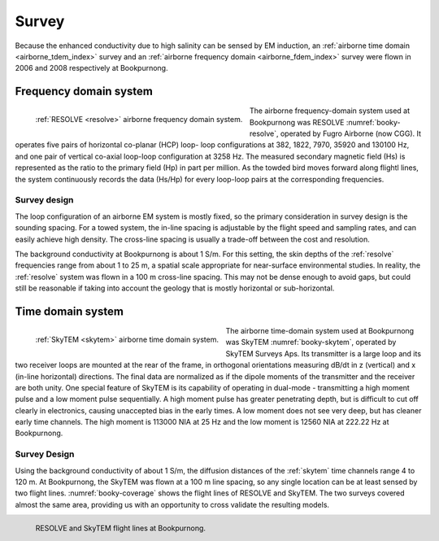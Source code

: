 .. _bookpurnong_survey:

Survey
======

Because the enhanced conductivity due to high salinity can be sensed by EM induction, an :ref:`airborne time domain <airborne_tdem_index>` survey and an :ref:`airborne frequency domain <airborne_fdem_index>` survey were flown in 2006 and 2008 respectively at Bookpurnong.

Frequency domain system
-----------------------

.. figure:: ./images/booky-resolve.jpg
    :align: left
    :width: 60%
    :name: booky-resolve
    
    :ref:`RESOLVE <resolve>` airborne frequency domain system.

The airborne frequency-domain system used at Bookpurnong was RESOLVE :numref:`booky-resolve`, operated by Fugro
Airborne (now CGG). It operates five pairs of horizontal co-planar (HCP) loop-
loop configurations at 382, 1822, 7970, 35920 and 130100 Hz, and one pair of
vertical co-axial loop-loop configuration at 3258 Hz. The measured secondary
magnetic field (Hs) is represented as the ratio to the primary field (Hp) in
part per million. As the towded bird moves forward along flightl lines, the system continuously records the data (Hs/Hp) for every loop-loop pairs at the corresponding frequencies. 


Survey design
*************

The loop configuration of an airborne EM system is mostly fixed, so the primary consideration in survey design is the sounding spacing. For a towed system, the in-line spacing is adjustable by the flight speed and sampling rates, and can easily achieve high density. The cross-line spacing is usually a trade-off between the cost and resolution.

The background conductivity at Bookpurnong is about 1 S/m. For this setting, the skin depths of the :ref:`resolve` frequencies range from about 1 to 25 m, a spatial scale appropriate for near-surface environmental studies. In reality, the :ref:`resolve` system was flown in a 100 m cross-line spacing. This may not be dense enough to avoid gaps, but could still be reasonable if taking into account the geology that is mostly horizontal or sub-horizontal. 


Time domain system
------------------

.. figure:: ./images/booky-skytem.jpg
    :align: left
    :scale: 60%
    :name: booky-skytem

    :ref:`SkyTEM <skytem>` airborne time domain system.

The airborne time-domain system used at Bookpurnong was SkyTEM :numref:`booky-skytem`, operated by SkyTEM Surveys Aps. Its transmitter is a large loop and its two receiver loops are mounted at the rear of the frame, in orthogonal orientations measuring dB/dt in z (vertical) and x (in-line horizontal) directions. The final data are normalized as if the dipole moments of the transmitter and the receiver are both unity. One special feature of SkyTEM is its capability of operating in dual-mode - transmitting a high moment pulse and a low moment pulse sequentially. A high moment pulse has greater penetrating depth, but is difficult to cut off clearly in electronics, causing unaccepted bias in the early times. A low moment does not see very deep, but has cleaner early time channels. The high moment is 113000 NIA at 25 Hz and the low moment is 12560 NIA at 222.22 Hz at Bookpurnong.



Survey Design
*************
Using the background conductivity of about 1 S/m, the diffusion distances of the :ref:`skytem` time channels range 4 to 120 m. At Bookpurnong, the SkyTEM was flown at a 100 m line spacing, so any single location can be at least sensed by two flight lines. :numref:`booky-coverage` shows the flight lines of RESOLVE and SkyTEM. The two surveys covered almost the same area, providing us with an opportunity to cross validate the resulting models.

.. figure:: ./images/booky-coverage.jpg
 :align: left
 :width: 80%
 :name: booky-coverage
 
 RESOLVE and SkyTEM flight lines at Bookpurnong.
